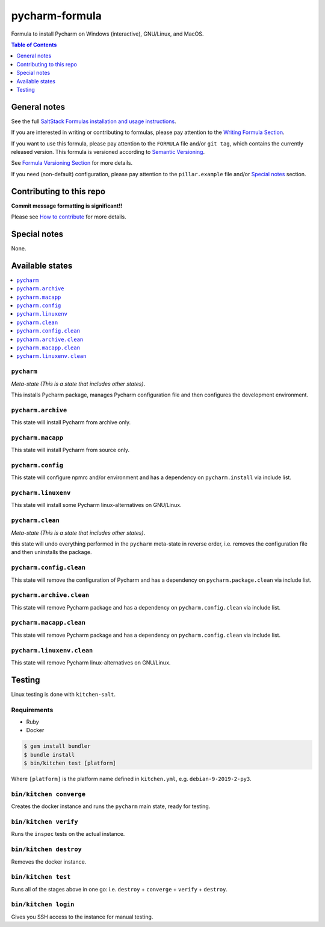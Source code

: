 .. _readme:

pycharm-formula
===============

|img_travis| |img_sr|

.. |img_travis| image:: https://travis-ci.com/saltstack-formulas/pycharm-formula.svg?branch=master
   :alt: Travis CI Build Status
   :scale: 100%
   :target: https://travis-ci.com/saltstack-formulas/pycharm-formula
.. |img_sr| image:: https://img.shields.io/badge/%20%20%F0%9F%93%A6%F0%9F%9A%80-semantic--release-e10079.svg
   :alt: Semantic Release
   :scale: 100%
   :target: https://github.com/semantic-release/semantic-release

Formula to install Pycharm on Windows (interactive), GNU/Linux, and MacOS.

.. contents:: **Table of Contents**
   :depth: 1

General notes
-------------

See the full `SaltStack Formulas installation and usage instructions
<https://docs.saltstack.com/en/latest/topics/development/conventions/formulas.html>`_.

If you are interested in writing or contributing to formulas, please pay attention to the `Writing Formula Section
<https://docs.saltstack.com/en/latest/topics/development/conventions/formulas.html#writing-formulas>`_.

If you want to use this formula, please pay attention to the ``FORMULA`` file and/or ``git tag``,
which contains the currently released version. This formula is versioned according to `Semantic Versioning <http://semver.org/>`_.

See `Formula Versioning Section <https://docs.saltstack.com/en/latest/topics/development/conventions/formulas.html#versioning>`_ for more details.

If you need (non-default) configuration, please pay attention to the ``pillar.example`` file and/or `Special notes`_ section.

Contributing to this repo
-------------------------

**Commit message formatting is significant!!**

Please see `How to contribute <https://github.com/saltstack-formulas/.github/blob/master/CONTRIBUTING.rst>`_ for more details.

Special notes
-------------

None.

Available states
----------------

.. contents::
   :local:

``pycharm``
^^^^^^^^^^^

*Meta-state (This is a state that includes other states)*.

This installs Pycharm package,
manages Pycharm configuration file and then
configures the development environment.

``pycharm.archive``
^^^^^^^^^^^^^^^^^^^

This state will install Pycharm from archive only.

``pycharm.macapp``
^^^^^^^^^^^^^^^^^^

This state will install Pycharm from source only.

``pycharm.config``
^^^^^^^^^^^^^^^^^^

This state will configure npmrc and/or environment and has a dependency on ``pycharm.install``
via include list.

``pycharm.linuxenv``
^^^^^^^^^^^^^^^^^^^^

This state will install some Pycharm linux-alternatives on GNU/Linux.

``pycharm.clean``
^^^^^^^^^^^^^^^^^

*Meta-state (This is a state that includes other states)*.

this state will undo everything performed in the ``pycharm`` meta-state in reverse order, i.e.
removes the configuration file and
then uninstalls the package.

``pycharm.config.clean``
^^^^^^^^^^^^^^^^^^^^^^^^

This state will remove the configuration of Pycharm and has a
dependency on ``pycharm.package.clean`` via include list.

``pycharm.archive.clean``
^^^^^^^^^^^^^^^^^^^^^^^^^

This state will remove Pycharm package and has a dependency on
``pycharm.config.clean`` via include list.

``pycharm.macapp.clean``
^^^^^^^^^^^^^^^^^^^^^^^^

This state will remove Pycharm package and has a dependency on
``pycharm.config.clean`` via include list.

``pycharm.linuxenv.clean``
^^^^^^^^^^^^^^^^^^^^^^^^^^

This state will remove Pycharm linux-alternatives on GNU/Linux.


Testing
-------

Linux testing is done with ``kitchen-salt``.

Requirements
^^^^^^^^^^^^

* Ruby
* Docker

.. code-block:: bash

   $ gem install bundler
   $ bundle install
   $ bin/kitchen test [platform]

Where ``[platform]`` is the platform name defined in ``kitchen.yml``,
e.g. ``debian-9-2019-2-py3``.

``bin/kitchen converge``
^^^^^^^^^^^^^^^^^^^^^^^^

Creates the docker instance and runs the ``pycharm`` main state, ready for testing.

``bin/kitchen verify``
^^^^^^^^^^^^^^^^^^^^^^

Runs the ``inspec`` tests on the actual instance.

``bin/kitchen destroy``
^^^^^^^^^^^^^^^^^^^^^^^

Removes the docker instance.

``bin/kitchen test``
^^^^^^^^^^^^^^^^^^^^

Runs all of the stages above in one go: i.e. ``destroy`` + ``converge`` + ``verify`` + ``destroy``.

``bin/kitchen login``
^^^^^^^^^^^^^^^^^^^^^

Gives you SSH access to the instance for manual testing.

